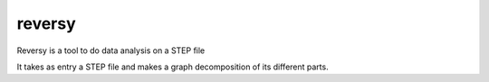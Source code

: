 *******
reversy
*******


Reversy is a tool to do data analysis on a STEP file

It takes as entry a STEP file and makes a graph decomposition of its
different parts.

